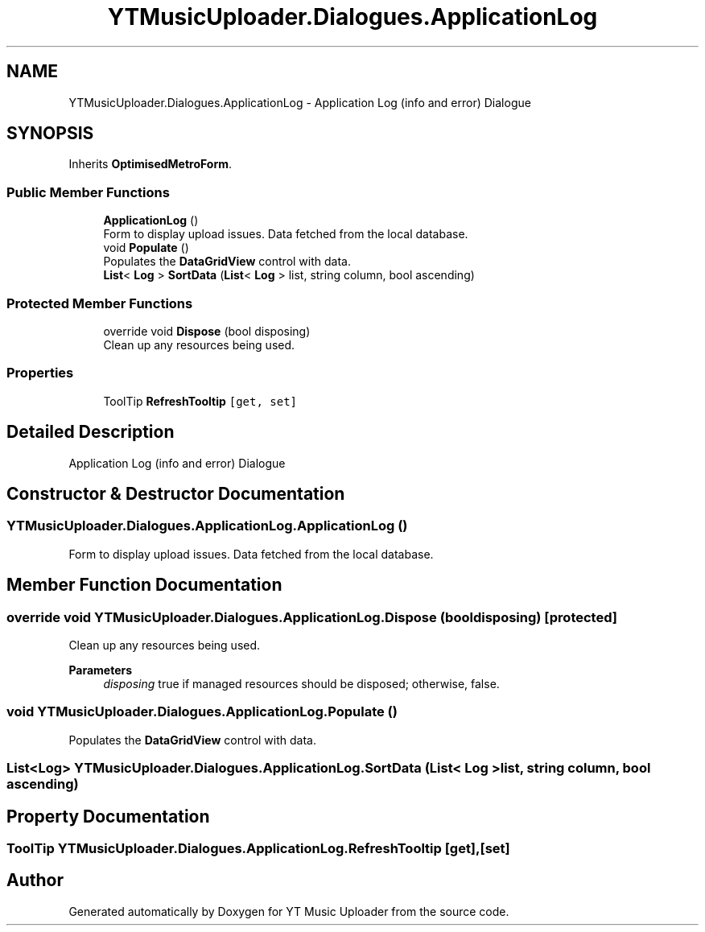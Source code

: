 .TH "YTMusicUploader.Dialogues.ApplicationLog" 3 "Wed May 12 2021" "YT Music Uploader" \" -*- nroff -*-
.ad l
.nh
.SH NAME
YTMusicUploader.Dialogues.ApplicationLog \- Application Log (info and error) Dialogue  

.SH SYNOPSIS
.br
.PP
.PP
Inherits \fBOptimisedMetroForm\fP\&.
.SS "Public Member Functions"

.in +1c
.ti -1c
.RI "\fBApplicationLog\fP ()"
.br
.RI "Form to display upload issues\&. Data fetched from the local database\&. "
.ti -1c
.RI "void \fBPopulate\fP ()"
.br
.RI "Populates the \fBDataGridView\fP control with data\&. "
.ti -1c
.RI "\fBList\fP< \fBLog\fP > \fBSortData\fP (\fBList\fP< \fBLog\fP > list, string column, bool ascending)"
.br
.in -1c
.SS "Protected Member Functions"

.in +1c
.ti -1c
.RI "override void \fBDispose\fP (bool disposing)"
.br
.RI "Clean up any resources being used\&. "
.in -1c
.SS "Properties"

.in +1c
.ti -1c
.RI "ToolTip \fBRefreshTooltip\fP\fC [get, set]\fP"
.br
.in -1c
.SH "Detailed Description"
.PP 
Application Log (info and error) Dialogue 


.SH "Constructor & Destructor Documentation"
.PP 
.SS "YTMusicUploader\&.Dialogues\&.ApplicationLog\&.ApplicationLog ()"

.PP
Form to display upload issues\&. Data fetched from the local database\&. 
.SH "Member Function Documentation"
.PP 
.SS "override void YTMusicUploader\&.Dialogues\&.ApplicationLog\&.Dispose (bool disposing)\fC [protected]\fP"

.PP
Clean up any resources being used\&. 
.PP
\fBParameters\fP
.RS 4
\fIdisposing\fP true if managed resources should be disposed; otherwise, false\&.
.RE
.PP

.SS "void YTMusicUploader\&.Dialogues\&.ApplicationLog\&.Populate ()"

.PP
Populates the \fBDataGridView\fP control with data\&. 
.SS "\fBList\fP<\fBLog\fP> YTMusicUploader\&.Dialogues\&.ApplicationLog\&.SortData (\fBList\fP< \fBLog\fP > list, string column, bool ascending)"

.SH "Property Documentation"
.PP 
.SS "ToolTip YTMusicUploader\&.Dialogues\&.ApplicationLog\&.RefreshTooltip\fC [get]\fP, \fC [set]\fP"


.SH "Author"
.PP 
Generated automatically by Doxygen for YT Music Uploader from the source code\&.
